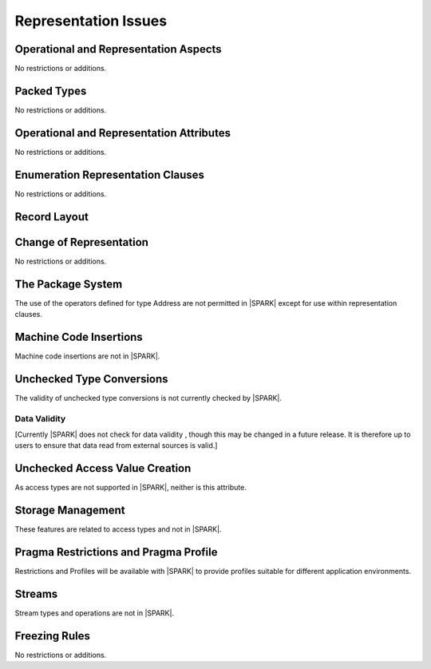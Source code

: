 Representation Issues
=====================

.. todo:: Provide full detail on Representation Issues.
          To be completed in a post-Release 1 version of this document.
          
.. todo:: This statement was originally in this chapter 
     "Pragma or aspect ``Unchecked_Union`` is not in |SPARK|" this needs to be 
     recorded in the list of unsupported aspects and pragmas.
     To be completed in the Milestone 4 version of this document.
          
Operational and Representation Aspects
---------------------------------------

No restrictions or additions.


Packed Types
------------

No restrictions or additions.

Operational and Representation Attributes
-----------------------------------------

No restrictions or additions.

Enumeration Representation Clauses
----------------------------------

No restrictions or additions.

Record Layout
-------------

Change of Representation
------------------------

No restrictions or additions.

The Package System
------------------

The use of the operators defined for type Address are not permitted in |SPARK| 
except for use within representation clauses. 

Machine Code Insertions
-----------------------

Machine code insertions are not in |SPARK|.

Unchecked Type Conversions
--------------------------

The validity of unchecked type conversions is not currently checked by |SPARK|.

.. todo::
   Provide a detailed semantics for Refined_Pre and Refined_Post aspects on
   Unchecked_Conversion. To be completed in a post-Release 1 version of this document.

Data Validity
~~~~~~~~~~~~~

[Currently |SPARK| does not check for data validity , though this may be changed
in a future release. It is therefore up to users to ensure that data read from
external sources is valid.]

.. todo:: Need to put some words in here to describe the precautions that may
   be taken to avoid invalid data. To be completed in the Milestone 4 version
   of this document.

.. todo:: Introduce checks for data validity into the proof model as necessary.
          To be completed in a post-Release 1 version of this document.
   
Unchecked Access Value Creation
-------------------------------

As access types are not supported in |SPARK|, neither is this attribute.

Storage Management
------------------

These features are related to access types and not in |SPARK|.

Pragma Restrictions and Pragma Profile
--------------------------------------

Restrictions and Profiles will be available with |SPARK| to provide profiles 
suitable for different application environments.

Streams
-------

Stream types and operations are not in |SPARK|.

Freezing Rules
--------------

No restrictions or additions.



